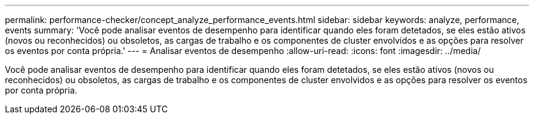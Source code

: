 ---
permalink: performance-checker/concept_analyze_performance_events.html 
sidebar: sidebar 
keywords: analyze, performance, events 
summary: 'Você pode analisar eventos de desempenho para identificar quando eles foram detetados, se eles estão ativos (novos ou reconhecidos) ou obsoletos, as cargas de trabalho e os componentes de cluster envolvidos e as opções para resolver os eventos por conta própria.' 
---
= Analisar eventos de desempenho
:allow-uri-read: 
:icons: font
:imagesdir: ../media/


[role="lead"]
Você pode analisar eventos de desempenho para identificar quando eles foram detetados, se eles estão ativos (novos ou reconhecidos) ou obsoletos, as cargas de trabalho e os componentes de cluster envolvidos e as opções para resolver os eventos por conta própria.
